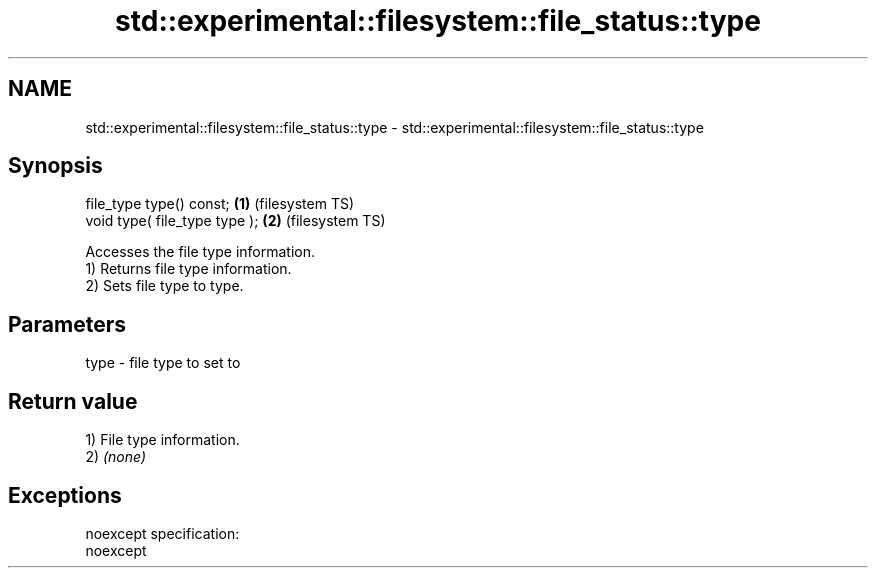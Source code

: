 .TH std::experimental::filesystem::file_status::type 3 "2020.03.24" "http://cppreference.com" "C++ Standard Libary"
.SH NAME
std::experimental::filesystem::file_status::type \- std::experimental::filesystem::file_status::type

.SH Synopsis

  file_type type() const;      \fB(1)\fP (filesystem TS)
  void type( file_type type ); \fB(2)\fP (filesystem TS)

  Accesses the file type information.
  1) Returns file type information.
  2) Sets file type to type.

.SH Parameters


  type - file type to set to


.SH Return value

  1) File type information.
  2) \fI(none)\fP

.SH Exceptions

  noexcept specification:
  noexcept



